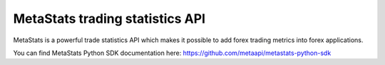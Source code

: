 MetaStats trading statistics API
===========================================

MetaStats is a powerful trade statistics API which makes it possible to add forex trading metrics into forex
applications.

You can find MetaStats Python SDK documentation here:
`https://github.com/metaapi/metastats-python-sdk <https://github.com/metaapi/metastats-python-sdk>`_

